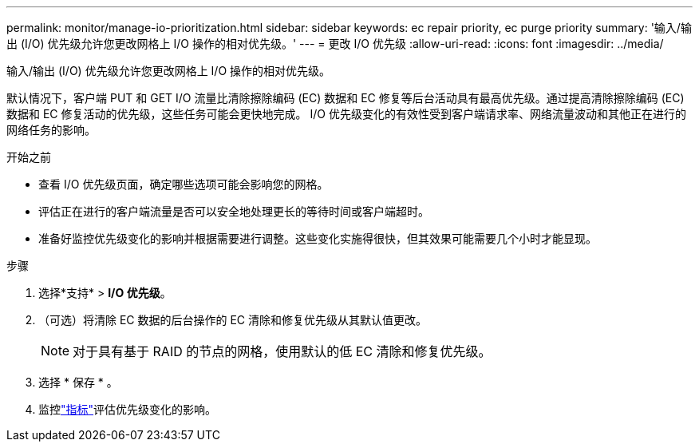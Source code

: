 ---
permalink: monitor/manage-io-prioritization.html 
sidebar: sidebar 
keywords: ec repair priority, ec purge priority 
summary: '输入/输出 (I/O) 优先级允许您更改网格上 I/O 操作的相对优先级。' 
---
= 更改 I/O 优先级
:allow-uri-read: 
:icons: font
:imagesdir: ../media/


[role="lead"]
输入/输出 (I/O) 优先级允许您更改网格上 I/O 操作的相对优先级。

默认情况下，客户端 PUT 和 GET I/O 流量比清除擦除编码 (EC) 数据和 EC 修复等后台活动具有最高优先级。通过提高清除擦除编码 (EC) 数据和 EC 修复活动的优先级，这些任务可能会更快地完成。  I/O 优先级变化的有效性受到客户端请求率、网络流量波动和其他正在进行的网络任务的影响。

.开始之前
* 查看 I/O 优先级页面，确定哪些选项可能会影响您的网格。
* 评估正在进行的客户端流量是否可以安全地处理更长的等待时间或客户端超时。
* 准备好监控优先级变化的影响并根据需要进行调整。这些变化实施得很快，但其效果可能需要几个小时才能显现。


.步骤
. 选择*支持* > *I/O 优先级*。
. （可选）将清除 EC 数据的后台操作的 EC 清除和修复优先级从其默认值更改。
+

NOTE: 对于具有基于 RAID 的节点的网格，使用默认的低 EC 清除和修复优先级。

. 选择 * 保存 * 。
. 监控link:../monitor/commonly-used-prometheus-metrics.html#where-are-prometheus-metrics-used["指标"]评估优先级变化的影响。

